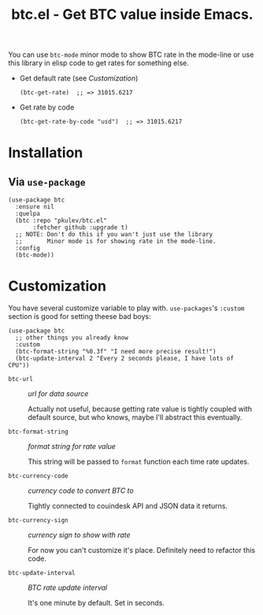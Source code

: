 #+TITLE: btc.el - Get BTC value inside Emacs.

You can use =btc-mode= minor mode to show BTC rate in the mode-line or use this library in
elisp code to get rates for something else.

- Get default rate (see [[*Customization][Customization]])
  #+begin_src elisp
    (btc-get-rate)  ;; => 31015.6217
  #+end_src

- Get rate by code
  #+begin_src elisp
    (btc-get-rate-by-code "usd")  ;; => 31015.6217
  #+end_src

* Installation

** Via =use-package=
   #+begin_src elisp
     (use-package btc
       :ensure nil
       :quelpa
       (btc :repo "pkulev/btc.el"
            :fetcher github :upgrade t)
       ;; NOTE: Don't do this if you wan't just use the library
       ;;       Minor mode is for showing rate in the mode-line.
       :config
       (btc-mode))
   #+end_src

* Customization
  You have several customize variable to play with.
  =use-packages='s =:custom= section is good for setting theese bad boys:
  #+begin_src elisp
    (use-package btc
      ;; other things you already know
      :custom
      (btc-format-string "%0.3f" "I need more precise result!")
      (btc-update-interval 2 "Every 2 seconds please, I have lots of CPU"))
  #+end_src

  - =btc-url= :: /url for data source/

    Actually not useful, because getting rate value is tightly coupled with default source,
    but who knows, maybe I'll abstract this eventually.

  - =btc-format-string= :: /format string for rate value/

    This string will be passed to =format= function each time rate updates.

  - =btc-currency-code= :: /currency code to convert BTC to/

    Tightly connected to couindesk API and JSON data it returns.

  - =btc-currency-sign= :: /currency sign to show with rate/

    For now you can't customize it's place. Definitely need to refactor this code.

  - =btc-update-interval= :: /BTC rate update interval/

    It's one minute by default. Set in seconds.
